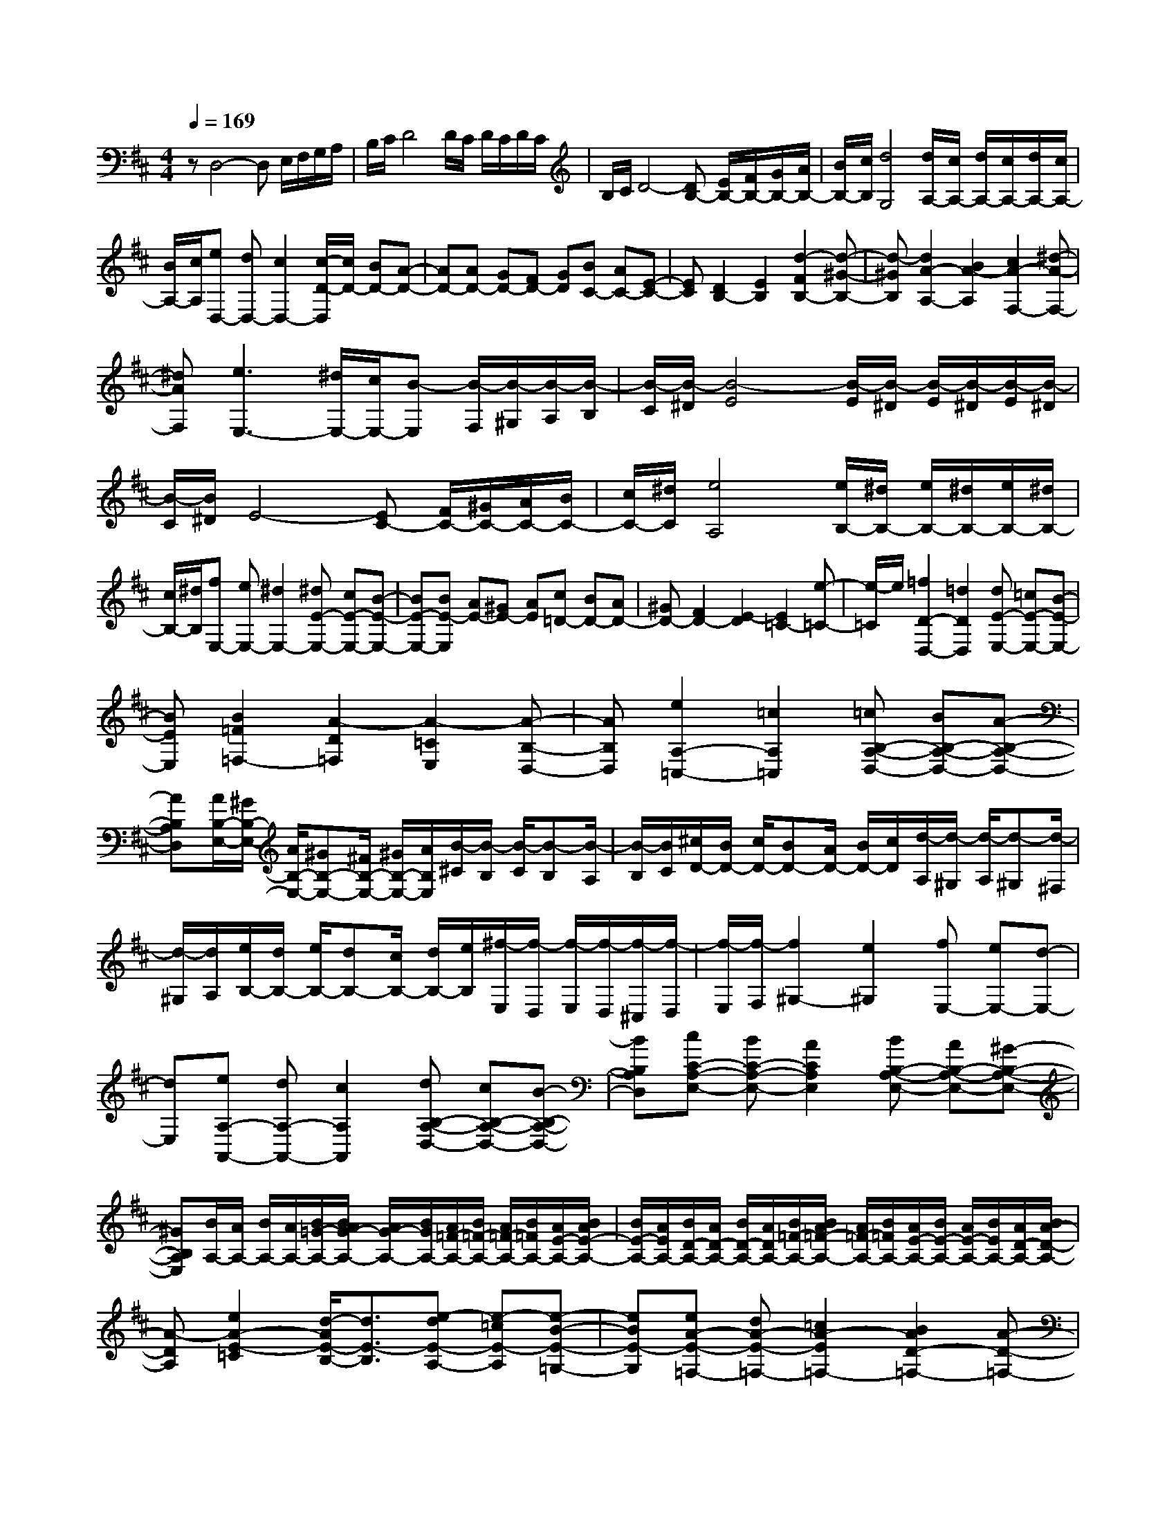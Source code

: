 % input file /home/ubuntu/MusicGeneratorQuin/training_data/scarlatti/K534.MID
X: 1
T: 
M: 4/4
L: 1/8
Q:1/4=169
K:D % 2 sharps
%(C) John Sankey 1998
%%MIDI program 6
%%MIDI program 6
%%MIDI program 6
%%MIDI program 6
%%MIDI program 6
%%MIDI program 6
%%MIDI program 6
%%MIDI program 6
%%MIDI program 6
%%MIDI program 6
%%MIDI program 6
%%MIDI program 6
zD,4-D, E,/2F,/2G,/2A,/2|B,/2C/2D4D/2C/2 D/2C/2D/2C/2|B,/2C/2D4-[DB,-] [E/2B,/2-][F/2B,/2-][G/2B,/2-][A/2B,/2-]|[B/2B,/2-][c/2B,/2][d4G,4][d/2A,/2-][c/2A,/2-] [d/2A,/2-][c/2A,/2-][d/2A,/2-][c/2A,/2-]|
[B/2A,/2-][c/2A,/2][eD,-] [dD,-][c2D,2-][c/2-D/2-D,/2][c/2D/2-] [BD-][A-D-]|[AD-][AD-] [GD-][FD-] [GD][BC-] [AC-][E-C-]|[EC][D2B,2-][E2B,2][d2-F2B,2-][d-^G-B,-]|[d-^GB,][d2A2-A,2-][B2A2-A,2][c2A2-F,2-][^d-A-F,-]|
[^dAF,][e3E,3-] [^d/2E,/2-][c/2E,/2-][B-E,] [B/2-F,/2][B/2-^G,/2][B/2-A,/2][B/2-B,/2]|[B/2-C/2][B/2-^D/2][B4-E4][B/2-E/2][B/2-^D/2] [B/2-E/2][B/2-^D/2][B/2-E/2][B/2-^D/2]|[B/2-C/2][B/2^D/2]E4-[EC-] [F/2C/2-][^G/2C/2-][A/2C/2-][B/2C/2-]|[c/2C/2-][^d/2C/2][e4A,4][e/2B,/2-][^d/2B,/2-] [e/2B,/2-][^d/2B,/2-][e/2B,/2-][^d/2B,/2-]|
[c/2B,/2-][^d/2B,/2][fE,-] [eE,-][^d2E,2-][^dE-E,-] [cE-E,-][B-E-E,-]|[BE-E,-][BE-E,] [AE-][^GE-] [AE][c=D-] [BD-][AD-]|[^GD-][F2D2-][E2-D2][E2=C2-][e-=C-]|[e/2-=C/2]e/2[=f2D2-D,2-][=d2D2D,2][dE-E,-] [=cE-E,-][B-E-E,-]|
[BEE,][B2=F2=F,2-][A2-D2=F,2][A2-=C2E,2][A-B,-D,-]|[AB,D,][e2A,2-=C,2-][=c2A,2=C,2][=cB,-A,-D,-] [BB,-A,-D,-][A-B,-A,-D,-]|[AB,A,D,][A/2B,/2-E,/2-][^G/2B,/2-E,/2-] [A/2B,/2-E,/2-][^GB,-E,-][^F/2B,/2-E,/2-] [^G/2B,/2-E,/2-][A/2B,/2E,/2][B/2-^C/2][B/2-B,/2] [B/2-C/2][B-B,][B/2-A,/2]|[B/2-B,/2][B/2C/2][^c/2D/2-][B/2D/2-] [c/2D/2-][BD-][A/2D/2-] [B/2D/2-][c/2D/2][d/2-A,/2][d/2-^G,/2] [d/2-A,/2][d-^G,][d/2-^F,/2]|
[d/2-^G,/2][d/2A,/2][e/2B,/2-][d/2B,/2-] [e/2B,/2-][dB,-][c/2B,/2-] [d/2B,/2-][e/2B,/2][^f/2-E,/2][f/2-D,/2] [f/2-E,/2][f/2-D,/2][f/2-^C,/2][f/2-D,/2]|[f/2-E,/2][f/2-F,/2][f2^G,2-][e2^G,2][fE,-] [eE,-][d-E,-]|[dE,][eA,-A,,-] [dA,-A,,-][c2A,2A,,2][dB,-A,-D,-] [cB,-A,-D,-][B-B,-A,-D,-]|[BB,A,D,][cC-A,-E,-] [BC-A,-E,-][A2C2A,2E,2][BB,-A,-E,-] [AB,-A,-E,-][^G-B,-A,-E,-]|
[^GB,A,E,][B/2A,/2-][A/2A,/2-] [B/2A,/2-][A/2A,/2-][B/2=G/2-A,/2-][B/2A/2G/2-A,/2-] [A/2G/2-A,/2-][B/2G/2A,/2-][A/2=F/2-A,/2-][B/2=F/2-A,/2-] [A/2=F/2-A,/2-][B/2=F/2A,/2-][A/2E/2-A,/2-][B/2A/2E/2-A,/2-]|[B/2E/2-A,/2-][A/2E/2A,/2-][B/2D/2-A,/2-][A/2D/2-A,/2-] [B/2D/2-A,/2-][A/2D/2A,/2-][B/2=F/2-A,/2-][B/2A/2=F/2-A,/2-] [A/2=F/2-A,/2-][B/2=F/2A,/2-][A/2E/2-A,/2-][B/2E/2-A,/2-] [A/2E/2-A,/2-][B/2E/2A,/2-][A/2D/2-A,/2-][B/2A/2-D/2-A,/2-]|[A-DA,][e2A2-E2-=C2][d/2-A/2E/2-B,/2-][d3/2E3/2-B,3/2][e-dE-A,-] [e-=cE-A,][e-B-E-=G,-]|[eBE-G,][eA-E-=F,-] [dA-E-=F,-][=c2A2-E2=F,2-][B2A2D2-=F,2-][A-D-=F,-]|
[A/2-D/2-=F,/2][A/2D/2][A/2E/2-E,/2-][^G/2E/2-E,/2-] [A/2E/2-E,/2-][^GE-E,-][^F/2E/2-E,/2-] [^G/2E/2-E,/2-][A/2E/2E,/2][B/2-^C/2][B/2-B,/2] [B/2-C/2][B-B,][B/2-A,/2]|[B/2-B,/2][B/2C/2][^c/2D/2-][B/2D/2-] [c/2D/2-][BD-][A/2D/2-] [B/2D/2-][c/2D/2][d/2-A,/2][d/2-^G,/2] [d/2-A,/2][d-^G,][d/2-^F,/2]|[d/2-^G,/2][d/2A,/2][e/2B,/2-][d/2B,/2-] [e/2B,/2-][dB,-][c/2B,/2-] [d/2B,/2-][e/2B,/2][f/2-E,/2][f/2-D,/2] [f/2-E,/2][f/2-D,/2][f/2-C,/2][f/2-D,/2]|[f/2-E,/2][f/2-F,/2][f2^G,2-][e2^G,2][fE,-] [eE,-][d-E,-]|
[dE,][eA,-A,,-] [dA,-A,,-][c2A,2A,,2][dB,-A,-D,-] [cB,-A,-D,-][B-B,-A,-D,-]|[BB,A,D,][cC-A,-E,-] [BC-A,-E,-][A2C2A,2E,2][BB,-A,-E,-] [AB,-A,-E,-][^G-B,-A,-E,-]|[^GB,A,E,][A2D2-A,2-F,2-][a2D2A,2F,2][^gB,-A,-D,-] [fB,-A,-D,-][eB,-A,-D,-]|[dB,A,D,][dE,-] [cE,-][BE,-] [AE,][c/2E,,/2-][B/2E,,/2-] [c/2E,,/2-][B/2E,,/2-][c/2E,,/2-][B/2E,,/2-]|
[A/2E,,/2-][B/2E,,/2][A6A,,,6-]A,,,-|A,,,[A4-A,,,4][AA,,,-] [B/2A,,,/2-][c/2A,,,/2-][d/2A,,,/2-][e/2A,,,/2-]|[=f/2A,,,/2-][=g/2A,,,/2][a2A,,,2-][g2^A2A,,,2][=f2=A2A,,,2-][e-=G-A,,,-]|[eGA,,,][d2=F2A,,,2-][=c2E2A,,,2][^A2D2A,,,2-][=A-=C-A,,,-]|
[A=CA,,,][G2^A,2A,,,2-][=F2=A,2A,,,2][E2=G,2A,,,2-][D-=F,-A,,,-]|[D=F,A,,,][D2E,2-A,,,2-][B,2E,2A,,,2][^C-A,,] [C/2-B,,/2][C/2-C,/2][C/2-D,/2][C/2-E,/2]|[C/2-^F,/2][C/2-G,/2][C4-A,4][C/2-A,/2][C/2-G,/2] [C/2-A,/2][C/2G,/2]A,/2G,/2|F,/2G,/2[D4-F,4][DF,-] [E/2F,/2-][^F/2F,/2-][G/2F,/2-][A/2F,/2-]|
[B/2F,/2-][^c/2F,/2][eD-=F,-] [dD-=F,-][=c2D2=F,2][dD-=F,-] [=cD-=F,-][B-D-=F,-]|[BD=F,][=c2=C2-E,2-][=f=C-E,-] [e-=CE,][e3=C3-E,3-]|[d/2=C/2-E,/2-][=c/2=C/2E,/2][^A2^A,2-D,2-][e^A,-D,-] [d-^A,D,][d3^A,3-D,3-]|[=c/2^A,/2-D,/2-][^A/2^A,/2D,/2][=A2-=A,2-C,2-][a-AA,-C,-] [a-A,C,][a2A,2-D,2-][gA,-D,-]|
[=f-A,-D,][=f2A,2-^A,,2-][eA,-^A,,-] [gA,^A,,-][=fG,-^A,,-] [eG,-^A,,-][d-G,-^A,,-]|[dG,^A,,][d/2A,/2-=A,,/2-][^c/2A,/2-A,,/2-] [d/2A,/2-A,,/2-][cA,-A,,-][B/2A,/2-A,,/2-] [c/2A,/2-A,,/2-][d/2A,/2A,,/2][e/2-F/2][e/2-E/2] [e/2-F/2][e-E][e/2-D/2]|[e/2-E/2][e/2F/2][^f/2G/2-][e/2G/2-] [f/2G/2-][eG-][d/2G/2-] [e/2G/2-][f/2G/2][g/2-D/2][g/2-^C/2] [g/2-D/2][g-C][g/2-B,/2]|[g/2-C/2][g/2D/2][a/2E/2-][g/2E/2-] [a/2E/2-][gE-][f/2E/2-] [g/2E/2-][a/2E/2][b/2-A,/2][b/2-G,/2] [b/2-A,/2][b/2-G,/2][b/2-^F,/2][b/2-G,/2]|
[b/2-A,/2][b/2-B,/2][b2C2-][a2C2][bA,-] [aA,-][g-A,-]|[gA,][aD-D,-] [gD-D,-][f2D2D,2][gE-D-G,-] [fE-D-G,-][e-E-D-G,-]|[eEDG,][fF-D-A,-] [eF-D-A,-][d2F2D2A,2][eE-D-A,-] [dE-D-A,-][c-E-D-A,-]|[cEDA,][e/2D/2-][d/2D/2-] [e/2D/2-][d/2D/2-][e/2=c/2-D/2-][e/2d/2=c/2-D/2-] [d/2=c/2-D/2-][e/2=c/2D/2-][d/2^A/2-D/2-][e/2^A/2-D/2-] [d/2^A/2-D/2-][e/2^A/2D/2-][d/2=A/2-D/2-][e/2d/2A/2-D/2-]|
[e/2A/2-D/2-][d/2A/2D/2-][e/2G/2-D/2-][d/2G/2-D/2-] [e/2G/2-D/2-][d/2G/2D/2-][e/2^A/2-D/2-][e/2d/2^A/2-D/2-] [d/2^A/2-D/2-][e/2^A/2D/2-][d/2=A/2-D/2-][e/2A/2-D/2-] [d/2A/2-D/2-][e/2A/2D/2-][d/2G/2-D/2-][e/2d/2-G/2-D/2-]|[d-GD][a2d2-A2-=F2][g/2-d/2A/2-E/2-][g3/2A3/2-E3/2][agA-D-] [=fA-D][e-A-=C-]|[eA-=C][ad-A-^A,-] [gd-A-^A,-][=f2d2A2^A,2-][e2G2-^A,2-][d-G-^A,-]|[dG^A,][d/2A/2-=A,/2-][^c/2A/2-A,/2-] [d/2A/2-A,/2-][cA-A,-][B/2A/2-A,/2-] [c/2A/2-A,/2-][d/2A/2A,/2][e/2-^F/2][e/2-E/2] [e/2-F/2][e-E][e/2-D/2]|
[e/2-E/2][e/2F/2][^f/2G/2-][e/2G/2-] [f/2G/2-][eG-][d/2G/2-] [e/2G/2-][f/2G/2][g/2-D/2][g/2-^C/2] [g/2-D/2][g-C][g/2-B,/2]|[g/2-C/2][g/2D/2][a/2E/2-][g/2E/2-] [a/2E/2-][gE-][f/2E/2-] [g/2E/2-][a/2E/2][b/2-A,/2][b/2-G,/2] [b/2-A,/2][b/2-G,/2][b/2-F,/2][b/2-G,/2]|[b/2-A,/2][b/2-B,/2][b2C2-][a2C2][bA,-] [aA,-][g-A,-]|[gA,][aD-D,-] [gD-D,-][f2D2D,2][gE-D-G,-] [fE-D-G,-][e-E-D-G,-]|
[eEDG,][fF-D-A,-] [eF-D-A,-][d2F2D2A,2][eE-D-A,-] [dE-D-A,-][c-E-D-A,-]|[cEDA,][d2-G2-D2-B,2-][d'2d2G2D2B,2][c'E-D-G,-] [bE-D-G,-][aE-D-G,-]|[gEDG,][gA,-] [fA,-][eA,-] [dA,][f/2A,,/2-][e/2A,,/2-] [f/2A,,/2-][e/2A,,/2-][f/2A,,/2-][e/2A,,/2-]|[d/2A,,/2-][e/2A,,/2][d6-D,,6-][d-D,,-]|
[d8-D,,8-]|[dD,,]
